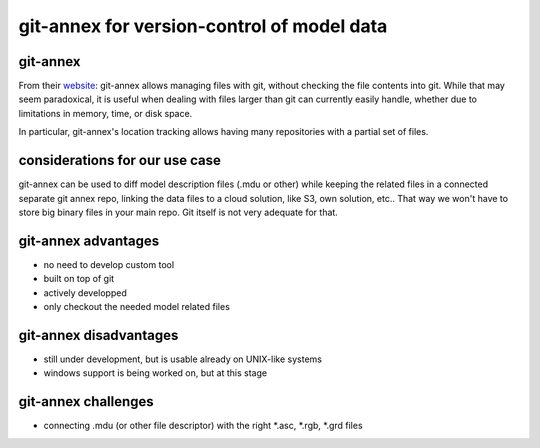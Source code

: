 git-annex for version-control of model data
###########################################

git-annex
---------

From their `website <http://git-annex.branchable.com/>`_: git-annex allows 
managing files with git, without checking the file contents into git. While 
that may seem paradoxical, it is useful when dealing with files larger than 
git can currently easily handle, whether due to limitations in memory, time, 
or disk space.

In particular, git-annex's location tracking allows having many repositories 
with a partial set of files.

considerations for our use case
-------------------------------

git-annex can be used to diff model description files (.mdu or other) while 
keeping the related files in a connected separate git annex repo, linking the
data files to a cloud solution, like S3, own solution, etc.. That way we won't 
have to store big binary files in your main repo. Git itself is not very 
adequate for that. 


git-annex advantages
--------------------

- no need to develop custom tool

- built on top of git

- actively developped

- only checkout the needed model related files


git-annex disadvantages
-----------------------

- still under development, but is usable already on UNIX-like systems

- windows support is being worked on, but at this stage  


git-annex challenges
--------------------

- connecting .mdu (or other file descriptor) with the right *.asc, *.rgb, *.grd
  files


